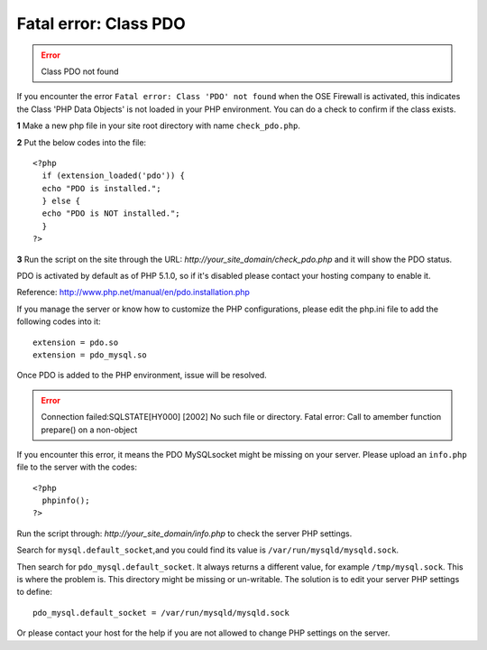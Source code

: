 Fatal error: Class PDO
************************************

.. error:: Class PDO not found

If you encounter the error ``Fatal error: Class 'PDO' not found`` when the OSE Firewall is activated, this indicates the Class 'PHP Data Objects' is not loaded in your PHP environment. You can do a check to confirm if the class exists.

**1** Make a new php file in your site root directory with name ``check_pdo.php``.

**2** Put the below codes into the file::

   <?php
     if (extension_loaded('pdo')) {
     echo "PDO is installed.";
     } else {
     echo "PDO is NOT installed.";
     }
   ?>

**3** Run the script on the site through the URL: *http://your_site_domain/check_pdo.php* and it will show the PDO status.

PDO is activated by default as of PHP 5.1.0, so if it's disabled please contact your hosting company to enable it.

Reference: `http://www.php.net/manual/en/pdo.installation.php <http://www.php.net/manual/en/pdo.installation.php>`_

If you manage the server or know how to customize the PHP configurations, please edit the php.ini file to add the following codes into it::

   extension = pdo.so
   extension = pdo_mysql.so

Once PDO is added to the PHP environment, issue will be resolved.

.. error:: Connection failed:SQLSTATE[HY000] [2002] No such file or directory. Fatal error: Call to amember function prepare() on a non-object

If you encounter this error, it means the PDO MySQLsocket might be missing on your server. Please upload an ``info.php`` file to the server with the codes::

   <?php
     phpinfo();
   ?>

Run the script through: *http://your_site_domain/info.php* to check the server PHP settings.

Search for ``mysql.default_socket``,and you could find its value is  ``/var/run/mysqld/mysqld.sock``.

Then search for ``pdo_mysql.default_socket``. It always returns a different value, for example ``/tmp/mysql.sock``. This is where the problem is. This directory might be missing or un-writable. The solution is to edit your server PHP settings to define::

   pdo_mysql.default_socket = /var/run/mysqld/mysqld.sock

Or please contact your host for the help if you are not allowed to change PHP settings on the server.
